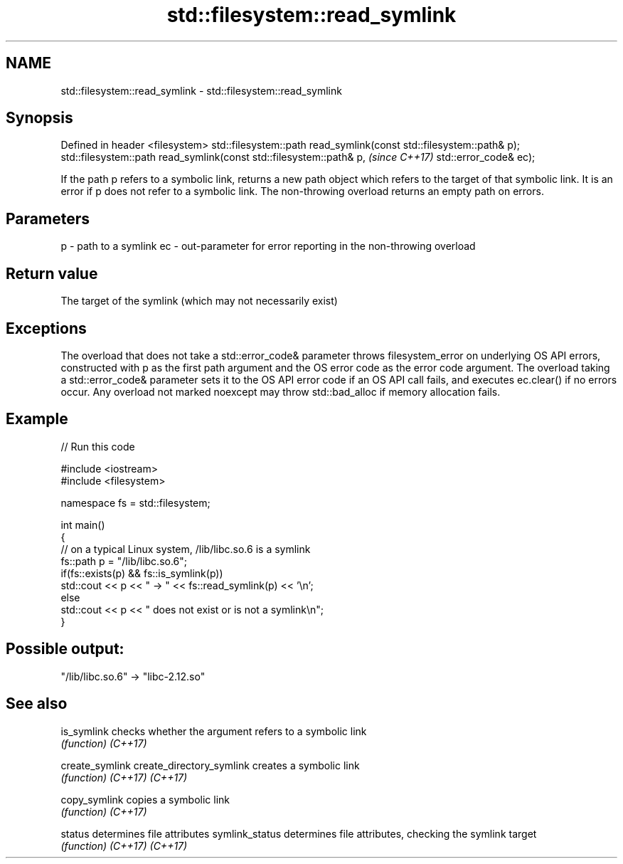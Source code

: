 .TH std::filesystem::read_symlink 3 "2020.03.24" "http://cppreference.com" "C++ Standard Libary"
.SH NAME
std::filesystem::read_symlink \- std::filesystem::read_symlink

.SH Synopsis

Defined in header <filesystem>
std::filesystem::path read_symlink(const std::filesystem::path& p);
std::filesystem::path read_symlink(const std::filesystem::path& p,   \fI(since C++17)\fP
std::error_code& ec);

If the path p refers to a symbolic link, returns a new path object which refers to the target of that symbolic link.
It is an error if p does not refer to a symbolic link.
The non-throwing overload returns an empty path on errors.

.SH Parameters


p  - path to a symlink
ec - out-parameter for error reporting in the non-throwing overload


.SH Return value

The target of the symlink (which may not necessarily exist)

.SH Exceptions

The overload that does not take a std::error_code& parameter throws filesystem_error on underlying OS API errors, constructed with p as the first path argument and the OS error code as the error code argument. The overload taking a std::error_code& parameter sets it to the OS API error code if an OS API call fails, and executes ec.clear() if no errors occur. Any overload not marked noexcept may throw std::bad_alloc if memory allocation fails.

.SH Example


// Run this code

  #include <iostream>
  #include <filesystem>

  namespace fs = std::filesystem;

  int main()
  {
      // on a typical Linux system, /lib/libc.so.6 is a symlink
      fs::path p = "/lib/libc.so.6";
      if(fs::exists(p) && fs::is_symlink(p))
          std::cout << p << " -> " << fs::read_symlink(p) << '\\n';
      else
          std::cout << p << " does not exist or is not a symlink\\n";
  }

.SH Possible output:

  "/lib/libc.so.6" -> "libc-2.12.so"


.SH See also



is_symlink               checks whether the argument refers to a symbolic link
                         \fI(function)\fP
\fI(C++17)\fP

create_symlink
create_directory_symlink creates a symbolic link
                         \fI(function)\fP
\fI(C++17)\fP
\fI(C++17)\fP

copy_symlink             copies a symbolic link
                         \fI(function)\fP
\fI(C++17)\fP

status                   determines file attributes
symlink_status           determines file attributes, checking the symlink target
                         \fI(function)\fP
\fI(C++17)\fP
\fI(C++17)\fP




